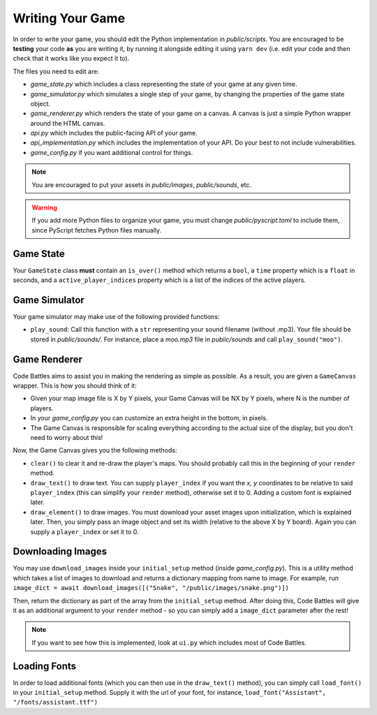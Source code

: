 Writing Your Game
=================

In order to write your game, you should edit the Python implementation in `public/scripts`. You are encouraged to be **testing** your code **as** you are writing it,
by running it alongside editing it using ``yarn dev`` (i.e. edit your code and then check that it works like you expect it to).

The files you need to edit are:

- `game_state.py` which includes a class representing the state of your game at any given time.
- `game_simulator.py` which simulates a single step of your game, by changing the properties of the game state object.
- `game_renderer.py` which renders the state of your game on a canvas. A canvas is just a simple Python wrapper around the HTML canvas.
- `api.py` which includes the public-facing API of your game.
- `api_implementation.py` which includes the implementation of your API. Do your best to not include vulnerabilities.
- `game_config.py` if you want additional control for things.

.. note::
    You are encouraged to put your assets in `public/images`, `public/sounds`, etc.

.. warning::
    If you add more Python files to organize your game, you must change `public/pyscript.toml` to include them, since PyScript fetches Python files manually.

Game State
++++++++++

Your ``GameState`` class **must** contain an ``is_over()`` method which returns a ``bool``, a ``time`` property which is a ``float`` in seconds, and a ``active_player_indices`` property which is a list of the indices of the active players.

Game Simulator
++++++++++++++

Your game simulator may make use of the following provided functions:

- ``play_sound``: Call this function with a ``str`` representing your sound filename (without .mp3). Your file should be stored in `public/sounds/`. For instance, place a `moo.mp3` file in `public/sounds` and call ``play_sound("moo")``.

Game Renderer
+++++++++++++

Code Battles aims to assist you in making the rendering as simple as possible. As a result, you are given a ``GameCanvas`` wrapper. This is how you should think of it:

- Given your map image file is X by Y pixels, your Game Canvas will be NX by Y pixels, where N is the number of players.
- In your `game_config.py` you can customize an extra height in the bottom, in pixels.
- The Game Canvas is responsible for scaling everything according to the actual size of the display, but you don't need to worry about this!

Now, the Game Canvas gives you the following methods:

- ``clear()`` to clear it and re-draw the player's maps. You should probably call this in the beginning of your ``render`` method.
- ``draw_text()`` to draw text. You can supply ``player_index`` if you want the `x, y` coordinates to be relative to said ``player_index`` (this can simplify your ``render`` method), otherwise set it to 0. Adding a custom font is explained later.
- ``draw_element()`` to draw images. You must download your asset images upon initialization, which is explained later. Then, you simply pass an image object and set its width (relative to the above X by Y board). Again you can supply a ``player_index`` or set it to 0.

Downloading Images
++++++++++++++++++

You may use ``download_images`` inside your ``initial_setup`` method (inside `game_config.py`). This is a utility method which takes a list of images to download and returns a dictionary mapping from name to image. For example, run ``image_dict = await download_images([("Snake", "/public/images/snake.png")])``

Then, return the dictionary as part of the array from the ``initial_setup`` method. After doing this, Code Battles will give it as an additional argument to your ``render`` method - so you can simply add a ``image_dict`` parameter after the rest!

.. note::
    If you want to see how this is implemented, look at ``ui.py`` which includes most of Code Battles.

Loading Fonts
+++++++++++++

In order to load additional fonts (which you can then use in the ``draw_text()`` method), you can simply call ``load_font()`` in your ``initial_setup`` method.
Supply it with the url of your font, for instance, ``load_font("Assistant", "/fonts/assistant.ttf")``